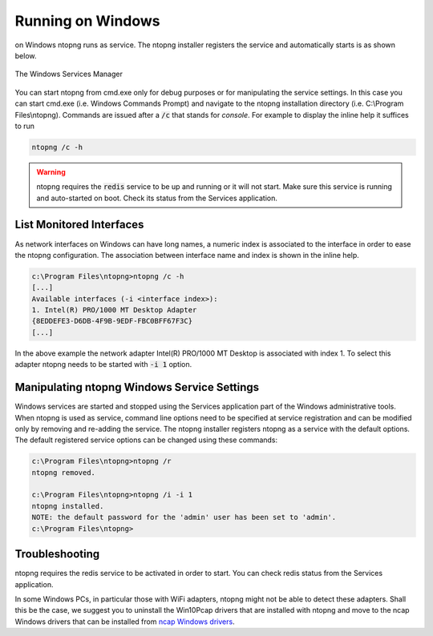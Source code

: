 
Running on Windows
==================
on Windows ntopng runs as service. The ntopng installer registers the service and automatically starts is as shown below.

.. figure:: ../img/what_is_ntopng_running_on_windows.png
  :align: center
  :alt: The Windows Services Manager

  The Windows Services Manager

You can start ntopng from cmd.exe only for debug purposes or for manipulating the service settings. In this case you can start cmd.exe (i.e. Windows Commands Prompt) and navigate to the ntopng installation directory (i.e. C:\\Program Files\\ntopng). Commands are issued after a :code:`/c` that stands for *console*. For example to display the inline help it suffices to run

.. code:: bash

   ntopng /c -h

.. warning::

   ntopng requires the :code:`redis` service to be up and running or it will not start. Make sure this service is running and auto-started on boot. Check its status from the Services application.
   
List Monitored Interfaces
----------------------------
As network interfaces on Windows can have long names, a numeric index is associated to the interface in order to ease the ntopng configuration. The association between interface name and index is shown in the inline help.

.. code:: bash

   c:\Program Files\ntopng>ntopng /c -h
   [...]
   Available interfaces (-i <interface index>):
   1. Intel(R) PRO/1000 MT Desktop Adapter
   {8EDDEFE3-D6DB-4F9B-9EDF-FBC0BFF67F3C}
   [...]

In the above example the network adapter Intel(R) PRO/1000 MT Desktop is associated with index 1. To select this adapter ntopng needs to be started with :code:`-i 1` option.

Manipulating ntopng Windows Service Settings
--------------------------------------------
Windows services are started and stopped using the Services application part of the Windows administrative tools. When ntopng is used as service, command line options need to be specified at service registration and can be modified only by removing and re-adding the service. The ntopng installer registers ntopng as a service with the default options. The default registered service options can be changed using these commands:

.. code:: bash

   c:\Program Files\ntopng>ntopng /r
   ntopng removed.

   c:\Program Files\ntopng>ntopng /i -i 1
   ntopng installed.
   NOTE: the default password for the 'admin' user has been set to 'admin'.
   c:\Program Files\ntopng>


Troubleshooting
---------------
ntopng requires the redis service to be activated in order to start. You can check redis status from the Services application.

In some Windows PCs, in particular those with WiFi adapters, ntopng might not be able to detect these adapters. Shall this be the case, we suggest you to uninstall the Win10Pcap drivers that are installed with ntopng and move to the ncap Windows drivers that can be installed from `ncap Windows drivers
<https://nmap.org/npcap/windows-10.html>`_.

